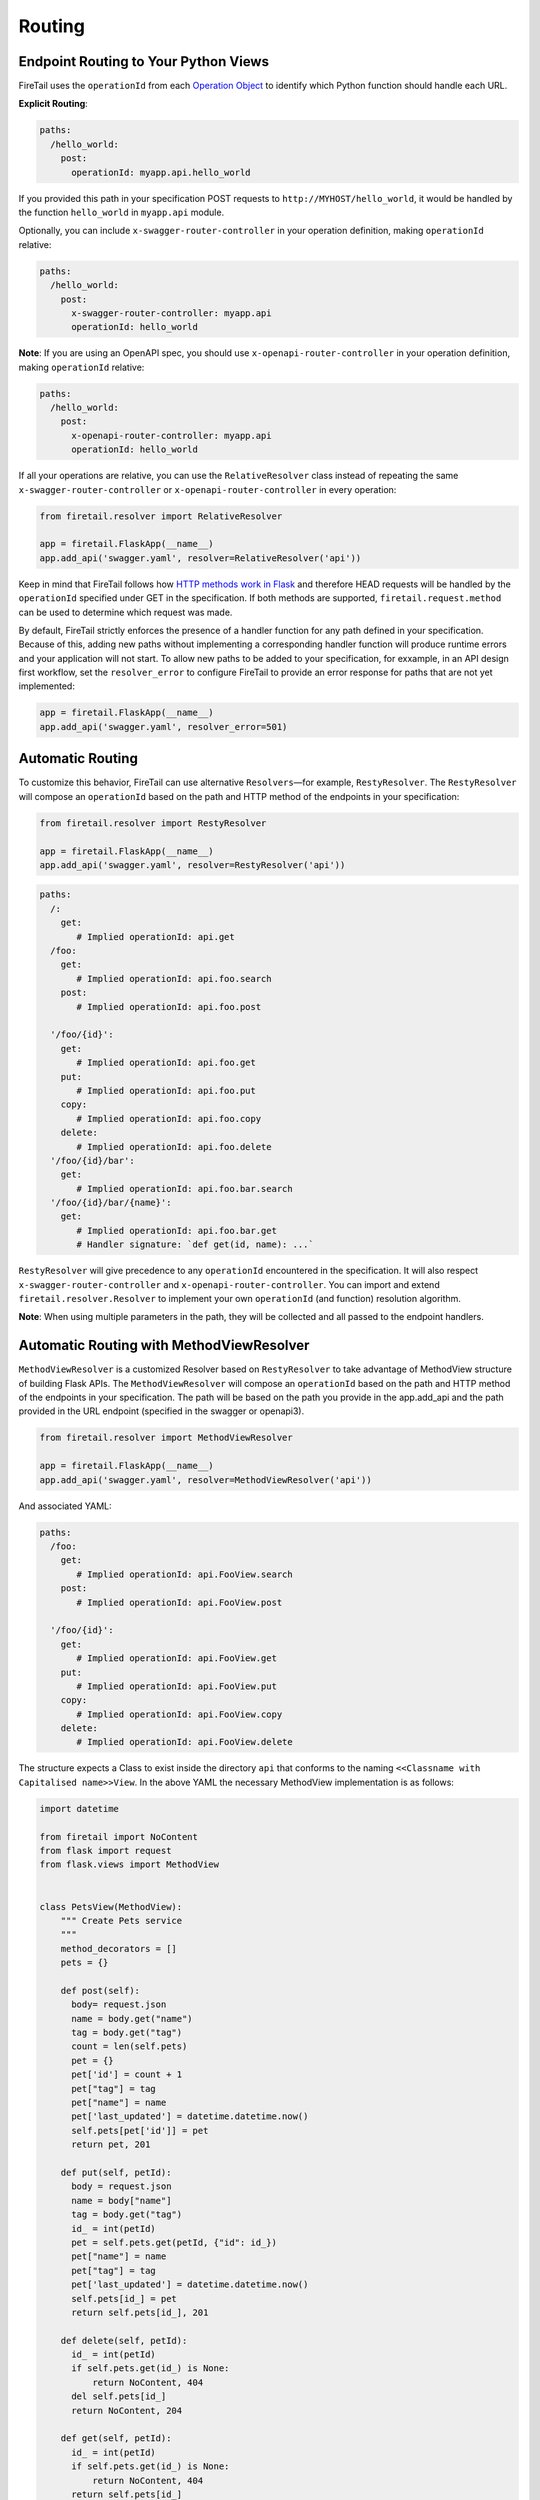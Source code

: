 Routing
=======

Endpoint Routing to Your Python Views
-------------------------------------

FireTail uses the ``operationId`` from each `Operation Object`_ to
identify which Python function should handle each URL.

**Explicit Routing**:

.. code-block:: yaml

    paths:
      /hello_world:
        post:
          operationId: myapp.api.hello_world

If you provided this path in your specification POST requests to
``http://MYHOST/hello_world``, it would be handled by the function
``hello_world`` in ``myapp.api`` module.

Optionally, you can include ``x-swagger-router-controller`` in your operation
definition, making ``operationId`` relative:

.. code-block:: yaml

    paths:
      /hello_world:
        post:
          x-swagger-router-controller: myapp.api
          operationId: hello_world

**Note**: If you are using an OpenAPI spec, you should use ``x-openapi-router-controller`` 
in your operation definition, making ``operationId`` relative:

.. code-block:: yaml

    paths:
      /hello_world:
        post:
          x-openapi-router-controller: myapp.api
          operationId: hello_world

If all your operations are relative, you can use the ``RelativeResolver`` class
instead of repeating the same ``x-swagger-router-controller`` or
``x-openapi-router-controller`` in every operation:

.. code-block:: python

    from firetail.resolver import RelativeResolver
      
    app = firetail.FlaskApp(__name__)
    app.add_api('swagger.yaml', resolver=RelativeResolver('api'))


Keep in mind that FireTail follows how `HTTP methods work in Flask`_
and therefore HEAD requests will be handled by the ``operationId`` specified
under GET in the specification. If both methods are supported,
``firetail.request.method`` can be used to determine which request was made.

By default, FireTail strictly enforces the presence of a handler
function for any path defined in your specification. Because of this, adding
new paths without implementing a corresponding handler function will produce
runtime errors and your application will not start. To allow new paths to be
added to your specification, for exxample, in an API design first workflow, set the
``resolver_error`` to configure FireTail to provide an error response for
paths that are not yet implemented:

.. code-block:: python

    app = firetail.FlaskApp(__name__)
    app.add_api('swagger.yaml', resolver_error=501)

.. code-block:: yaml

Automatic Routing
-----------------

To customize this behavior, FireTail can use alternative
``Resolvers``—for example, ``RestyResolver``. The ``RestyResolver``
will compose an ``operationId`` based on the path and HTTP method of
the endpoints in your specification:

.. code-block:: python

    from firetail.resolver import RestyResolver

    app = firetail.FlaskApp(__name__)
    app.add_api('swagger.yaml', resolver=RestyResolver('api'))

.. code-block:: yaml

   paths:
     /:
       get:
          # Implied operationId: api.get
     /foo:
       get:
          # Implied operationId: api.foo.search
       post:
          # Implied operationId: api.foo.post

     '/foo/{id}':
       get:
          # Implied operationId: api.foo.get
       put:
          # Implied operationId: api.foo.put
       copy:
          # Implied operationId: api.foo.copy
       delete:
          # Implied operationId: api.foo.delete
     '/foo/{id}/bar':
       get:
          # Implied operationId: api.foo.bar.search
     '/foo/{id}/bar/{name}':
       get:
          # Implied operationId: api.foo.bar.get
          # Handler signature: `def get(id, name): ...`

``RestyResolver`` will give precedence to any ``operationId``
encountered in the specification. It will also respect
``x-swagger-router-controller`` and ``x-openapi-router-controller``.
You can import and extend ``firetail.resolver.Resolver`` to implement your own
``operationId`` (and function) resolution algorithm.

**Note**: When using multiple parameters in the path, they will be
collected and all passed to the endpoint handlers.

Automatic Routing with MethodViewResolver
-------------------------------------------

``MethodViewResolver`` is a customized Resolver based on ``RestyResolver``
to take advantage of MethodView structure of building Flask APIs.
The ``MethodViewResolver`` will compose an ``operationId`` based on the path and HTTP method of
the endpoints in your specification. The path will be based on the path you provide in the app.add_api and the path provided in the URL endpoint (specified in the swagger or openapi3).

.. code-block:: python

    from firetail.resolver import MethodViewResolver

    app = firetail.FlaskApp(__name__)
    app.add_api('swagger.yaml', resolver=MethodViewResolver('api'))

And associated YAML:

.. code-block:: yaml

   paths:
     /foo:
       get:
          # Implied operationId: api.FooView.search
       post:
          # Implied operationId: api.FooView.post

     '/foo/{id}':
       get:
          # Implied operationId: api.FooView.get
       put:
          # Implied operationId: api.FooView.put
       copy:
          # Implied operationId: api.FooView.copy
       delete:
          # Implied operationId: api.FooView.delete


The structure expects a Class to exist inside the directory ``api`` that conforms to the naming ``<<Classname with Capitalised name>>View``.
In the above YAML the necessary MethodView implementation is as follows:

.. code-block:: python

  import datetime

  from firetail import NoContent
  from flask import request
  from flask.views import MethodView


  class PetsView(MethodView):
      """ Create Pets service
      """
      method_decorators = []
      pets = {}

      def post(self):
        body= request.json
        name = body.get("name")
        tag = body.get("tag")
        count = len(self.pets)
        pet = {}
        pet['id'] = count + 1
        pet["tag"] = tag
        pet["name"] = name
        pet['last_updated'] = datetime.datetime.now()
        self.pets[pet['id']] = pet
        return pet, 201

      def put(self, petId):
        body = request.json
        name = body["name"]
        tag = body.get("tag")
        id_ = int(petId)
        pet = self.pets.get(petId, {"id": id_})
        pet["name"] = name
        pet["tag"] = tag
        pet['last_updated'] = datetime.datetime.now()
        self.pets[id_] = pet
        return self.pets[id_], 201

      def delete(self, petId):
        id_ = int(petId)
        if self.pets.get(id_) is None:
            return NoContent, 404
        del self.pets[id_]
        return NoContent, 204

      def get(self, petId):
        id_ = int(petId)
        if self.pets.get(id_) is None:
            return NoContent, 404
        return self.pets[id_]

      def search(self, limit=100):
        # NOTE: we need to wrap it with list for Python 3 as dict_values is not JSON serializable
        return list(self.pets.values())[0:limit]

and a __init__.py file to make the Class visible in the API directory.

.. code-block:: Python

  from .petsview import PetsView

``MethodViewResolver`` will give precedence to any ``operationId``
encountered in the specification. It will also respect
``x-swagger-router-controller`` and ``x-openapi-router-controller``.
You can import and extend ``firetail.resolver.MethodViewResolver`` to implement
your own ``operationId`` (and function) resolution algorithm.

Parameter Name Sanitation
-------------------------

The names of query and form parameters, as well as the name of the body
parameter are sanitized by removing characters that are not allowed in Python
symbols. That is, all characters that are not letters, digits or an underscore are
removed. Characters are removed from the front until a letter or an
underscore is encountered. For example:

.. code-block:: python

    >>> re.sub('^[^a-zA-Z_]+', '', re.sub('[^0-9a-zA-Z_]', '', '$top'))
    'top'

For example, without this sanitation it would be impossible to implement an
`OData
<http://www.odata.org>`_ API.

You can also convert *CamelCase* parameters to *snake_case* automatically using a `pythonic_params` option:

.. code-block:: python

    app = firetail.FlaskApp(__name__)
    app.add_api('api.yaml', ..., pythonic_params=True)

With this option enabled, FireTail firstly converts *CamelCase* names
to *snake_case*. Secondly it looks to see if the name matches a known built-in
and if it does it appends an underscore to the name.

Parameter Variable Converters
-----------------------------

FireTail supports Flask's ``int``, ``float``, and ``path`` route parameter
`variable converters
<http://flask.pocoo.org/docs/0.12/quickstart/#variable-rules>`_.
Specify a route parameter's type as ``integer`` or ``number`` or its type as
``string`` and its format as ``path`` to use these converters. For example:

.. code-block:: yaml

  paths:
    /greeting/{name}:
      # ...
      parameters:
        - name: name
          in: path
          required: true
          type: string
          format: path

This creates an equivalent Flask route ``/greeting/<path:name>``, allowing
requests to include forward slashes in the ``name`` URL variable.

API Versioning and basePath
---------------------------

Setting a base path is useful for versioned APIs. An example of
a base path would be the ``1.0`` in ``http://MYHOST/1.0/hello_world``.

If you are using OpenAPI 3.x.x, you set your base URL path in the
server's block of the specification. You can either specify a full
URL, or just a relative path.

.. code-block:: yaml

    servers:
      - url: https://MYHOST/1.0
        description: full url example
      - url: /1.0
        description: relative path example

    paths:
      ...

If you are using OpenAPI 2.0, you can define a ``basePath`` on the top level
of your OpenAPI 2.0 specification.

.. code-block:: yaml

    basePath: /1.0

    paths:
      ...

If you don't want to include the base path in your specification, you
can provide it when adding the API to your application:

.. code-block:: python

    app.add_api('my_api.yaml', base_path='/1.0')

Swagger UI path
---------------

Swagger UI is available at ``/ui/`` by default.

You can choose another path through options:

.. code-block:: python

    options = {'swagger_url': '/'}
    app = firetail.App(__name__, options=options)

Swagger JSON
------------
FireTail makes the OpenAPI/Swagger specification in JSON format
available from ``swagger.json`` in the base path of the API.

You can disable the Swagger JSON at the application level:

.. code-block:: python

    app = firetail.FlaskApp(__name__, specification_dir='swagger/',
                        swagger_json=False)
    app.add_api('my_api.yaml')

You can also disable it at the API level:

.. code-block:: python

    app = firetail.FlaskApp(__name__, specification_dir='swagger/')
    app.add_api('my_api.yaml', swagger_json=False)

.. _Operation Object: https://github.com/swagger-api/swagger-spec/blob/master/versions/2.0.md#operation-object
.. _HTTP Methods work in Flask: http://flask.pocoo.org/docs/1.0/quickstart/#http-methods

